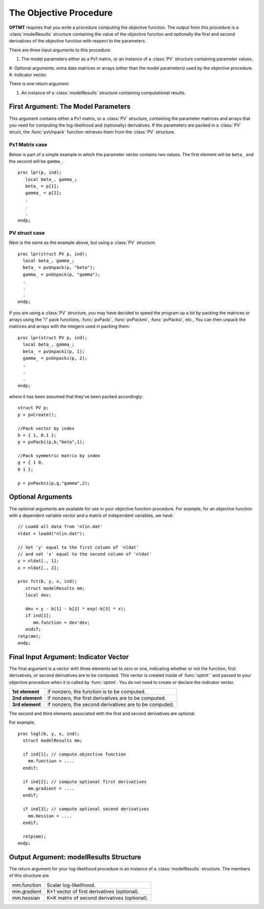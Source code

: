 The Objective Procedure
=======================

**OPTMT** requires that you write a procedure computing the objective function. The output from this procedure is a :class:`modelResults` structure containing the value of the objective function and optionally the first and second derivatives of the objective function with
respect to the parameters. 

There are three input arguments to this procedure:

#. The model parameters either as a Px1 matrix, or an instance of a :class:`PV` structure containing parameter values.
#. Optional arguments; extra data matrices or arrays (other than the model parameters)
used by the objective procedure.
#. Indicator vector.
   
There is one return argument:

#. An instance of a :class:`modelResults` structure containing computational results.
   
First Argument: The Model Parameters
-------------------------------------

This argument contains either a Px1 matrix, or a :class:`PV` structure, containing the parameter matrices and arrays that you need for computing the log-likelihood and (optionally) derivatives. If the parameters are packed in a :class:`PV` struct, the :func:`pvUnpack` function retrieves them from the :class:`PV` structure.

Px1 Matrix case
+++++++++++++++++

Below is part of a simple example in which the parameter vector contains two values. The first element will be ``beta_`` and the second will be ``gamma_``.

::

   proc lpr(p, ind);
      local beta_, gamma_;
      beta_ = p[1];
      gamma_ = p[2];
      .
      .
      .
   endp;

PV struct case
+++++++++++++++++

Next is the same as the example above, but using a :class:`PV` structure.

::

    proc lpr(struct PV p, ind);
      local beta_, gamma_;
      beta_ = pvUnpack(p, "beta");
      gamma_ = pvUnpack(p, "gamma");
      .
      .
      .
    endp;

If you are using a :class:`PV` structure, you may have decided to speed the program up a bit by packing the matrices or arrays using the "i" pack functions, :func:`pvPacki`, :func:`pvPackmi`, :func:`pvPacksi`, etc., You can then unpack the matrices and arrays with the integers used in packing them:

::

    proc lpr(struct PV p, ind);
      local beta_, gamma_;
      beta_ = pvUnpacki(p, 1);
      gamma_ = pvUnpacki(p, 2);
      .
      .
      .
    endp;

where it has been assumed that they’ve been packed accordingly:

::

   struct PV p;
   p = pvCreate();
   
   //Pack vector by index
   b = { 1, 0.1 };
   p = pvPacki(p,b,"beta",1);
   
   //Pack symmetric matrix by index
   g = { 1 0,
   0 1 };
   
   p = pvPacksi(p,g,"gamma",2);


Optional Arguments
-------------------

The optional arguments are available for use in your objective function procedure. For example, for an objective function with a dependent variable vector and a matrix of independent variables, we have:

::

   // Loadd all data from 'nlin.dat'
   nldat = loadd("nlin.dat");
   
   // Set 'y' equal to the first column of 'nldat'
   // and set 'x' equal to the second column of 'nldat'
   y = nldat[., 1];
   x = nldat[., 2];
   
   proc fct(b, y, x, ind);
      struct modelResults mm;
      local dev;
   
      dev = y - b[1] - b[2] * exp(-b[3] * x);
      if ind[1];
         mm.function = dev'dev;
      endif;
   retp(mm);
   endp;

Final Input Argument: Indicator Vector
--------------------------------------

The final argument is a vector with three elements set to zero or one, indicating whether or not the function, first derivatives, or second derivatives are to be computed. This vector is created inside of :func:`optmt`` and passed to your objective procedure when it is called by :func:`optmt`. You do not need to create or declare the indicator vector.

.. list-table::
   :widths: auto

   * - **1st element**
     - If nonzero, the function is to be computed.
   * - **2nd element**
     - If nonzero, the first derivatives are to be computed.
   * - **3rd element**
     - If nonzero, the second derivatives are to be computed.

The second and third elements associated with the first and second derivatives are optional.

For example,

::

   proc logl(b, y, x, ind);
     struct modelResults mm;
     
     if ind[1]; // compute objective function
       mm.function = ....
     endif;
   
     if ind[2]; // compute optional first derivatives
       mm.gradient = ....
     endif;
   
     if ind[3]; // compute optional second derivatives
       mm.Hessian = ....
     endif;
   
     retp(mm);
   endp;

Output Argument: modelResults Structure
----------------------------------------
The return argument for your log-likelihood procedure is an instance of a :class:`modelResults` structure. The members of this structure are

.. list-table::
   :widths: auto

   * - mm.function
     - Scalar log-likelihood.
   * - mm.gradient
     - K×1 vector of first derivatives (optional).
   * - mm.hessian
     - K×K matrix of second derivatives (optional).